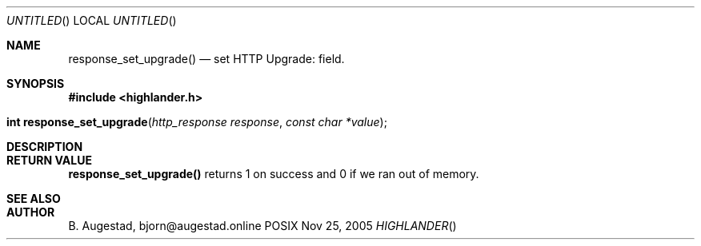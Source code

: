 .Dd Nov 25, 2005
.Os POSIX
.Dt HIGHLANDER
.Th response_set_upgrade 3
.Sh NAME
.Nm response_set_upgrade()
.Nd set HTTP Upgrade: field.
.Sh SYNOPSIS
.Fd #include <highlander.h>
.Fo "int response_set_upgrade"
.Fa "http_response response"
.Fa "const char *value"
.Fc
.Sh DESCRIPTION
.Sh RETURN VALUE
.Nm
returns 1 on success and 0 if we ran out of memory.
.Sh SEE ALSO
.Sh AUTHOR
.An B. Augestad, bjorn@augestad.online
